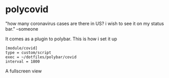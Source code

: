 * polycovid
"how many coronavirus cases are there in US? i wish to see it on my status bar." --someone

[[https://raw.githubusercontent.com/guanyilun/polycovid/master/assets/screenshot_1.png]]

It comes as a plugin to polybar. This is how i set it up

#+BEGIN_SRC
[module/covid]
type = custom/script
exec = ~/dotfiles/polybar/covid
interval = 1800
#+END_SRC

A fullscreen view

[[https://raw.githubusercontent.com/guanyilun/polycovid/master/assets/screenshot_2.png]]

